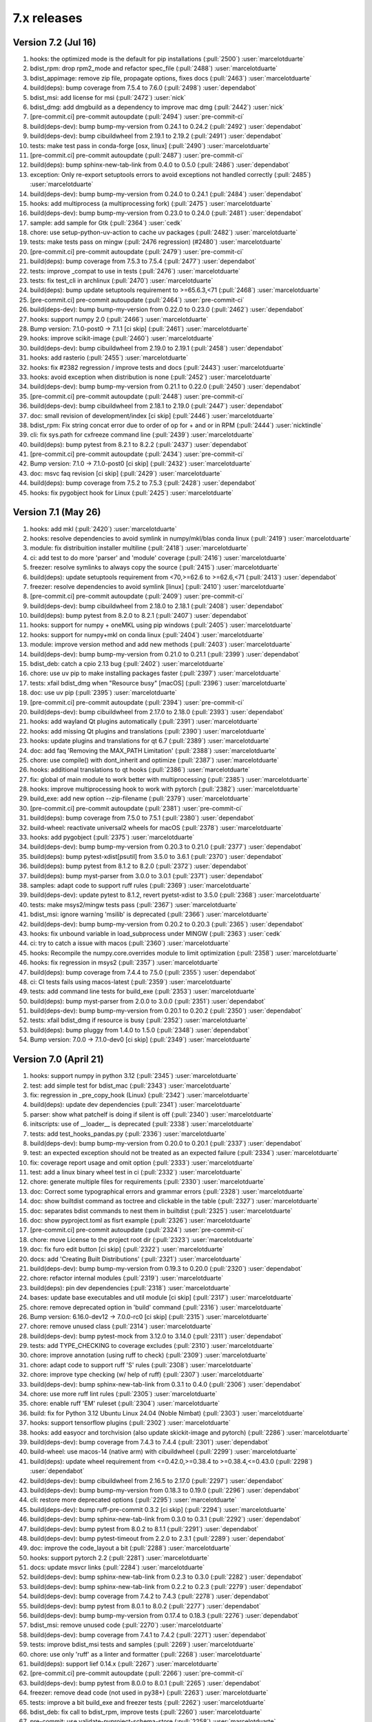 7.x releases
############

Version 7.2 (Jul 16)
----------------------

#)  hooks: the optimized mode is the default for pip installations (:pull:`2500`) :user:`marcelotduarte`
#)  bdist_rpm: drop rpm2_mode and refactor spec_file (:pull:`2488`) :user:`marcelotduarte`
#)  bdist_appimage: remove zip file, propagate options, fixes docs (:pull:`2463`) :user:`marcelotduarte`
#)  build(deps): bump coverage from 7.5.4 to 7.6.0 (:pull:`2498`) :user:`dependabot`
#)  bdist_msi: add license for msi (:pull:`2472`) :user:`nick`
#)  bdist_dmg: add dmgbuild as a dependency to improve mac dmg (:pull:`2442`) :user:`nick`
#)  [pre-commit.ci] pre-commit autoupdate (:pull:`2494`) :user:`pre-commit-ci`
#)  build(deps-dev): bump bump-my-version from 0.24.1 to 0.24.2 (:pull:`2492`) :user:`dependabot`
#)  build(deps-dev): bump cibuildwheel from 2.19.1 to 2.19.2 (:pull:`2491`) :user:`dependabot`
#)  tests: make test pass in conda-forge [osx, linux] (:pull:`2490`) :user:`marcelotduarte`
#)  [pre-commit.ci] pre-commit autoupdate (:pull:`2487`) :user:`pre-commit-ci`
#)  build(deps): bump sphinx-new-tab-link from 0.4.0 to 0.5.0 (:pull:`2486`) :user:`dependabot`
#)  exception: Only re-export setuptools errors to avoid exceptions not handled correctly (:pull:`2485`) :user:`marcelotduarte`
#)  build(deps-dev): bump bump-my-version from 0.24.0 to 0.24.1 (:pull:`2484`) :user:`dependabot`
#)  hooks: add multiprocess (a multiprocessing fork) (:pull:`2475`) :user:`marcelotduarte`
#)  build(deps-dev): bump bump-my-version from 0.23.0 to 0.24.0 (:pull:`2481`) :user:`dependabot`
#)  sample: add sample for Gtk (:pull:`2364`) :user:`cedk`
#)  chore: use setup-python-uv-action to cache uv packages (:pull:`2482`) :user:`marcelotduarte`
#)  tests: make tests pass on mingw (:pull:`2476 regression) (#2480`) :user:`marcelotduarte`
#)  [pre-commit.ci] pre-commit autoupdate (:pull:`2479`) :user:`pre-commit-ci`
#)  build(deps): bump coverage from 7.5.3 to 7.5.4 (:pull:`2477`) :user:`dependabot`
#)  tests: improve _compat to use in tests (:pull:`2476`) :user:`marcelotduarte`
#)  tests: fix test_cli in archlinux (:pull:`2470`) :user:`marcelotduarte`
#)  build(deps): bump update setuptools requirement to >=65.6.3,<71 (:pull:`2468`) :user:`marcelotduarte`
#)  [pre-commit.ci] pre-commit autoupdate (:pull:`2464`) :user:`pre-commit-ci`
#)  build(deps-dev): bump bump-my-version from 0.22.0 to 0.23.0 (:pull:`2462`) :user:`dependabot`
#)  hooks: support numpy 2.0 (:pull:`2466`) :user:`marcelotduarte`
#)  Bump version: 7.1.0-post0 → 7.1.1 [ci skip] (:pull:`2461`) :user:`marcelotduarte`
#)  hooks: improve scikit-image (:pull:`2460`) :user:`marcelotduarte`
#)  build(deps-dev): bump cibuildwheel from 2.19.0 to 2.19.1 (:pull:`2458`) :user:`dependabot`
#)  hooks: add rasterio (:pull:`2455`) :user:`marcelotduarte`
#)  hooks: fix #2382 regression / improve tests and docs (:pull:`2443`) :user:`marcelotduarte`
#)  hooks: avoid exception when distribution is none (:pull:`2452`) :user:`marcelotduarte`
#)  build(deps-dev): bump bump-my-version from 0.21.1 to 0.22.0 (:pull:`2450`) :user:`dependabot`
#)  [pre-commit.ci] pre-commit autoupdate (:pull:`2448`) :user:`pre-commit-ci`
#)  build(deps-dev): bump cibuildwheel from 2.18.1 to 2.19.0 (:pull:`2447`) :user:`dependabot`
#)  doc: small revision of development/index [ci skip] (:pull:`2446`) :user:`marcelotduarte`
#)  bdist_rpm: Fix string concat error due to order of op for + and or in RPM (:pull:`2444`) :user:`nicktindle`
#)  cli: fix sys.path for cxfreeze command line (:pull:`2439`) :user:`marcelotduarte`
#)  build(deps): bump pytest from 8.2.1 to 8.2.2 (:pull:`2437`) :user:`dependabot`
#)  [pre-commit.ci] pre-commit autoupdate (:pull:`2434`) :user:`pre-commit-ci`
#)  Bump version: 7.1.0 → 7.1.0-post0 [ci skip] (:pull:`2432`) :user:`marcelotduarte`
#)  doc: msvc faq revision [ci skip] (:pull:`2429`) :user:`marcelotduarte`
#)  build(deps): bump coverage from 7.5.2 to 7.5.3 (:pull:`2428`) :user:`dependabot`
#)  hooks: fix pygobject hook for Linux (:pull:`2425`) :user:`marcelotduarte`

Version 7.1 (May 26)
----------------------

#)  hooks: add mkl (:pull:`2420`) :user:`marcelotduarte`
#)  hooks: resolve dependencies to avoid symlink in numpy/mkl/blas conda linux (:pull:`2419`) :user:`marcelotduarte`
#)  module: fix distribuition installer multiline (:pull:`2418`) :user:`marcelotduarte`
#)  ci: add test to do more 'parser' and 'module' coverage (:pull:`2416`) :user:`marcelotduarte`
#)  freezer: resolve symlinks to always copy the source (:pull:`2415`) :user:`marcelotduarte`
#)  build(deps): update setuptools requirement from <70,>=62.6 to >=62.6,<71 (:pull:`2413`) :user:`dependabot`
#)  freezer: resolve dependencies to avoid symlink [linux] (:pull:`2410`) :user:`marcelotduarte`
#)  [pre-commit.ci] pre-commit autoupdate (:pull:`2409`) :user:`pre-commit-ci`
#)  build(deps-dev): bump cibuildwheel from 2.18.0 to 2.18.1 (:pull:`2408`) :user:`dependabot`
#)  build(deps): bump pytest from 8.2.0 to 8.2.1 (:pull:`2407`) :user:`dependabot`
#)  hooks: support for numpy + oneMKL using pip windows (:pull:`2405`) :user:`marcelotduarte`
#)  hooks: support for numpy+mkl on conda linux (:pull:`2404`) :user:`marcelotduarte`
#)  module: improve version method and add new methods (:pull:`2403`) :user:`marcelotduarte`
#)  build(deps-dev): bump bump-my-version from 0.21.0 to 0.21.1 (:pull:`2399`) :user:`dependabot`
#)  bdist_deb: catch a cpio 2.13 bug (:pull:`2402`) :user:`marcelotduarte`
#)  chore: use uv pip to make installing packages faster (:pull:`2397`) :user:`marcelotduarte`
#)  tests: xfail bdist_dmg when "Resource busy" [macOS] (:pull:`2396`) :user:`marcelotduarte`
#)  doc: use uv pip (:pull:`2395`) :user:`marcelotduarte`
#)  [pre-commit.ci] pre-commit autoupdate (:pull:`2394`) :user:`pre-commit-ci`
#)  build(deps-dev): bump cibuildwheel from 2.17.0 to 2.18.0 (:pull:`2393`) :user:`dependabot`
#)  hooks: add wayland Qt plugins automatically (:pull:`2391`) :user:`marcelotduarte`
#)  hooks: add missing Qt plugins and translations (:pull:`2390`) :user:`marcelotduarte`
#)  hooks: update plugins and translations for qt 6.7 (:pull:`2389`) :user:`marcelotduarte`
#)  doc: add faq 'Removing the MAX_PATH Limitation' (:pull:`2388`) :user:`marcelotduarte`
#)  chore: use compile() with dont_inherit and optimize (:pull:`2387`) :user:`marcelotduarte`
#)  hooks: additional translations to qt hooks (:pull:`2386`) :user:`marcelotduarte`
#)  fix: global of main module to work better with multiprocessing (:pull:`2385`) :user:`marcelotduarte`
#)  hooks: improve multiprocessing hook to work with pytorch (:pull:`2382`) :user:`marcelotduarte`
#)  build_exe: add new option --zip-filename (:pull:`2379`) :user:`marcelotduarte`
#)  [pre-commit.ci] pre-commit autoupdate (:pull:`2381`) :user:`pre-commit-ci`
#)  build(deps): bump coverage from 7.5.0 to 7.5.1 (:pull:`2380`) :user:`dependabot`
#)  build-wheel: reactivate universal2 wheels for macOS (:pull:`2378`) :user:`marcelotduarte`
#)  hooks: add pygobject (:pull:`2375`) :user:`marcelotduarte`
#)  build(deps-dev): bump bump-my-version from 0.20.3 to 0.21.0 (:pull:`2377`) :user:`dependabot`
#)  build(deps): bump pytest-xdist[psutil] from 3.5.0 to 3.6.1 (:pull:`2370`) :user:`dependabot`
#)  build(deps): bump pytest from 8.1.2 to 8.2.0 (:pull:`2372`) :user:`dependabot`
#)  build(deps): bump myst-parser from 3.0.0 to 3.0.1 (:pull:`2371`) :user:`dependabot`
#)  samples: adapt code to support ruff rules (:pull:`2369`) :user:`marcelotduarte`
#)  build(deps-dev): update pytest to 8.1.2, revert pyetst-xdist to 3.5.0 (:pull:`2368`) :user:`marcelotduarte`
#)  tests: make msys2/mingw tests pass (:pull:`2367`) :user:`marcelotduarte`
#)  bdist_msi: ignore warning 'msilib' is deprecated (:pull:`2366`) :user:`marcelotduarte`
#)  build(deps-dev): bump bump-my-version from 0.20.2 to 0.20.3 (:pull:`2365`) :user:`dependabot`
#)  hooks: fix unbound variable in load_subprocess under MINGW (:pull:`2363`) :user:`cedk`
#)  ci: try to catch a issue with macos (:pull:`2360`) :user:`marcelotduarte`
#)  hooks: Recompile the numpy.core.overrides module to limit optimization (:pull:`2358`) :user:`marcelotduarte`
#)  hooks: fix regression in msys2 (:pull:`2357`) :user:`marcelotduarte`
#)  build(deps): bump coverage from 7.4.4 to 7.5.0 (:pull:`2355`) :user:`dependabot`
#)  ci: CI tests fails using macos-latest (:pull:`2359`) :user:`marcelotduarte`
#)  tests: add command line tests for build_exe (:pull:`2353`) :user:`marcelotduarte`
#)  build(deps): bump myst-parser from 2.0.0 to 3.0.0 (:pull:`2351`) :user:`dependabot`
#)  build(deps-dev): bump bump-my-version from 0.20.1 to 0.20.2 (:pull:`2350`) :user:`dependabot`
#)  tests: xfail bdist_dmg if resource is busy (:pull:`2352`) :user:`marcelotduarte`
#)  build(deps): bump pluggy from 1.4.0 to 1.5.0 (:pull:`2348`) :user:`dependabot`
#)  Bump version: 7.0.0 → 7.1.0-dev0 [ci skip] (:pull:`2349`) :user:`marcelotduarte`

Version 7.0 (April 21)
----------------------

#)  hooks: support numpy in python 3.12 (:pull:`2345`) :user:`marcelotduarte`
#)  test: add simple test for bdist_mac (:pull:`2343`) :user:`marcelotduarte`
#)  fix: regression in _pre_copy_hook (Linux) (:pull:`2342`) :user:`marcelotduarte`
#)  build(deps): update dev dependencies (:pull:`2341`) :user:`marcelotduarte`
#)  parser: show what patchelf is doing if silent is off (:pull:`2340`) :user:`marcelotduarte`
#)  initscripts: use of __loader__ is deprecated (:pull:`2338`) :user:`marcelotduarte`
#)  tests: add test_hooks_pandas.py (:pull:`2336`) :user:`marcelotduarte`
#)  build(deps-dev): bump bump-my-version from 0.20.0 to 0.20.1 (:pull:`2337`) :user:`dependabot`
#)  test: an expected exception should not be treated as an expected failure (:pull:`2334`) :user:`marcelotduarte`
#)  fix: coverage report usage and omit option (:pull:`2333`) :user:`marcelotduarte`
#)  test: add a linux binary wheel test in ci (:pull:`2332`) :user:`marcelotduarte`
#)  chore: generate multiple files for requirements (:pull:`2330`) :user:`marcelotduarte`
#)  doc: Correct some typographical errors and grammar errors (:pull:`2328`) :user:`marcelotduarte`
#)  doc: show builtdist command as toctree and clickable in the table (:pull:`2327`) :user:`marcelotduarte`
#)  doc: separates bdist commands to nest them in builtdist (:pull:`2325`) :user:`marcelotduarte`
#)  doc: show pyproject.toml as fisrt example (:pull:`2326`) :user:`marcelotduarte`
#)  [pre-commit.ci] pre-commit autoupdate (:pull:`2324`) :user:`pre-commit-ci`
#)  chore: move License to the project root dir (:pull:`2323`) :user:`marcelotduarte`
#)  doc: fix furo edit button [ci skip] (:pull:`2322`) :user:`marcelotduarte`
#)  docs: add 'Creating Built Distributions' (:pull:`2321`) :user:`marcelotduarte`
#)  build(deps-dev): bump bump-my-version from 0.19.3 to 0.20.0 (:pull:`2320`) :user:`dependabot`
#)  chore: refactor internal modules (:pull:`2319`) :user:`marcelotduarte`
#)  build(deps): pin dev dependencies (:pull:`2318`) :user:`marcelotduarte`
#)  bases: update base executables and util module [ci skip] (:pull:`2317`) :user:`marcelotduarte`
#)  chore: remove deprecated option in 'build' command (:pull:`2316`) :user:`marcelotduarte`
#)  Bump version: 6.16.0-dev12 → 7.0.0-rc0 [ci skip] (:pull:`2315`) :user:`marcelotduarte`
#)  chore: remove unused class (:pull:`2314`) :user:`marcelotduarte`
#)  build(deps-dev): bump pytest-mock from 3.12.0 to 3.14.0 (:pull:`2311`) :user:`dependabot`
#)  tests: add TYPE_CHECKING to coverage excludes (:pull:`2310`) :user:`marcelotduarte`
#)  chore: improve annotation (using ruff to check) (:pull:`2309`) :user:`marcelotduarte`
#)  chore: adapt code to support ruff 'S' rules (:pull:`2308`) :user:`marcelotduarte`
#)  chore: improve type checking (w/ help of ruff) (:pull:`2307`) :user:`marcelotduarte`
#)  build(deps-dev): bump sphinx-new-tab-link from 0.3.1 to 0.4.0 (:pull:`2306`) :user:`dependabot`
#)  chore: use more ruff lint rules (:pull:`2305`) :user:`marcelotduarte`
#)  chore: enable ruff 'EM' ruleset (:pull:`2304`) :user:`marcelotduarte`
#)  build: fix for Python 3.12 Ubuntu Linux 24.04 (Noble Nimbat) (:pull:`2303`) :user:`marcelotduarte`
#)  hooks: support tensorflow plugins (:pull:`2302`) :user:`marcelotduarte`
#)  hooks: add easyocr and torchvision (also update skickit-image and pytorch) (:pull:`2286`) :user:`marcelotduarte`
#)  build(deps-dev): bump coverage from 7.4.3 to 7.4.4 (:pull:`2301`) :user:`dependabot`
#)  build-wheel: use macos-14 (native arm) with cibuildwheel (:pull:`2299`) :user:`marcelotduarte`
#)  build(deps): update wheel requirement from <=0.42.0,>=0.38.4 to >=0.38.4,<=0.43.0 (:pull:`2298`) :user:`dependabot`
#)  build(deps-dev): bump cibuildwheel from 2.16.5 to 2.17.0 (:pull:`2297`) :user:`dependabot`
#)  build(deps-dev): bump bump-my-version from 0.18.3 to 0.19.0 (:pull:`2296`) :user:`dependabot`
#)  cli: restore more deprecated options (:pull:`2295`) :user:`marcelotduarte`
#)  build(deps-dev): bump ruff-pre-commit 0.3.2 [ci skip] (:pull:`2294`) :user:`marcelotduarte`
#)  build(deps-dev): bump sphinx-new-tab-link from 0.3.0 to 0.3.1 (:pull:`2292`) :user:`dependabot`
#)  build(deps-dev): bump pytest from 8.0.2 to 8.1.1 (:pull:`2291`) :user:`dependabot`
#)  build(deps-dev): bump pytest-timeout from 2.2.0 to 2.3.1 (:pull:`2289`) :user:`dependabot`
#)  doc: improve the code_layout a bit (:pull:`2288`) :user:`marcelotduarte`
#)  hooks: support pytorch 2.2 (:pull:`2281`) :user:`marcelotduarte`
#)  docs: update msvcr links (:pull:`2284`) :user:`marcelotduarte`
#)  build(deps-dev): bump sphinx-new-tab-link from 0.2.3 to 0.3.0 (:pull:`2282`) :user:`dependabot`
#)  build(deps-dev): bump sphinx-new-tab-link from 0.2.2 to 0.2.3 (:pull:`2279`) :user:`dependabot`
#)  build(deps-dev): bump coverage from 7.4.2 to 7.4.3 (:pull:`2278`) :user:`dependabot`
#)  build(deps-dev): bump pytest from 8.0.1 to 8.0.2 (:pull:`2277`) :user:`dependabot`
#)  build(deps-dev): bump bump-my-version from 0.17.4 to 0.18.3 (:pull:`2276`) :user:`dependabot`
#)  bdist_msi: remove unused code (:pull:`2270`) :user:`marcelotduarte`
#)  build(deps-dev): bump coverage from 7.4.1 to 7.4.2 (:pull:`2271`) :user:`dependabot`
#)  tests: improve bdist_msi tests and samples (:pull:`2269`) :user:`marcelotduarte`
#)  chore: use only 'ruff' as a linter and formatter (:pull:`2268`) :user:`marcelotduarte`
#)  build(deps): support lief 0.14.x (:pull:`2267`) :user:`marcelotduarte`
#)  [pre-commit.ci] pre-commit autoupdate (:pull:`2266`) :user:`pre-commit-ci`
#)  build(deps-dev): bump pytest from 8.0.0 to 8.0.1 (:pull:`2265`) :user:`dependabot`
#)  freezer: remove dead code (not used in py38+) (:pull:`2263`) :user:`marcelotduarte`
#)  tests: improve a bit build_exe and freezer tests (:pull:`2262`) :user:`marcelotduarte`
#)  bdist_deb: fix call to bdist_rpm, improve tests (:pull:`2260`) :user:`marcelotduarte`
#)  pre-commit: use validate-pyproject-schema-store (:pull:`2258`) :user:`marcelotduarte`
#)  [pre-commit.ci] pre-commit autoupdate (:pull:`2257`) :user:`pre-commit-ci`
#)  build(deps-dev): bump furo from 2023.9.10 to 2024.1.29 (:pull:`2256`) :user:`marcelotduarte`
#)  build(deps-dev): bump bump-my-version from 0.17.3 to 0.17.4 (:pull:`2255`) :user:`dependabot`
#)  tests: add more tests for freezer (:pull:`2254`) :user:`marcelotduarte`
#)  build-exe: adds include_path option (formerly in cli) (:pull:`2253`) :user:`marcelotduarte`
#)  fix: #2242 introduced a regression in install_exe (:pull:`2250`) :user:`marcelotduarte`
#)  fix: remove misuse of packages in setuptools.setup (:pull:`2249`) :user:`marcelotduarte`
#)  tests: add more tests for bdist_msi (:pull:`2248`) :user:`marcelotduarte`
#)  chore: add support for pyproject.toml (tool.cxfreeze) (:pull:`2244`) :user:`marcelotduarte`
#)  build(deps): bump codecov/codecov-action from 3 to 4 (:pull:`2238`) :user:`dependabot`
#)  build(deps-dev): bump sphinx-new-tab-link from 0.2.1 to 0.2.2 (:pull:`2245`) :user:`dependabot`
#)  [pre-commit.ci] pre-commit autoupdate (:pull:`2243`) :user:`pre-commit-ci`
#)  fix: incorrect metadata usage in install/install_exe (:pull:`2242`) :user:`marcelotduarte`
#)  tests: improve coverage tests for linux (:pull:`2241`) :user:`marcelotduarte`
#)  build(deps-dev): bump cibuildwheel from 2.16.4 to 2.16.5 (:pull:`2237`) :user:`dependabot`
#)  ci: add specific coverage test for linux (:pull:`2239`) :user:`marcelotduarte`
#)  fix: coverage report extra tests (:pull:`2236`) :user:`marcelotduarte`
#)  chore: rearranges and sort some settings (:pull:`2235`) :user:`marcelotduarte`
#)  chore: improve the use of coverage (:pull:`2233`) :user:`marcelotduarte`
#)  build(deps-dev): bump black 2024 (:pull:`2230`) :user:`marcelotduarte`
#)  build(deps-dev): bump cibuildwheel from 2.16.2 to 2.16.4 (:pull:`2229`) :user:`dependabot`
#)  build(deps-dev): bump bump-my-version from 0.17.1 to 0.17.3 (:pull:`2228`) :user:`dependabot`
#)  build(deps-dev): bump pytest from 7.4.4 to 8.0.0 (:pull:`2227`) :user:`dependabot`
#)  tests: add some freezer tests (:pull:`2226`) :user:`marcelotduarte`
#)  executable: new option --uac-uiaccess (:pull:`2135`) :user:`marcelotduarte`
#)  chore: add options to pre-commit (:pull:`2225`) :user:`marcelotduarte`
#)  tests: test build_exe options silent,silent-level and build_exe (:pull:`2224`) :user:`marcelotduarte`
#)  tests: target_dir "starts in a clean directory" (:pull:`2223`) :user:`marcelotduarte`
#)  build(deps-dev): bump bump-my-version from 0.17.0 to 0.17.1 (:pull:`2222`) :user:`dependabot`
#)  winversioninfo: comments length must be limited to fit WORD (:pull:`2220`) :user:`marcelotduarte`
#)  tests: add tests for __main__ and cli (:pull:`2219`) :user:`marcelotduarte`
#)  build(deps-dev): bump pluggy from 1.3.0 to 1.4.0 (:pull:`2217`) :user:`dependabot`
#)  parser: minor fix to support lief 0.14 (:pull:`2216`) :user:`marcelotduarte`
#)  [pre-commit.ci] pre-commit autoupdate (:pull:`2215`) :user:`pre-commit-ci`
#)  build(deps-dev): bump sphinx-tabs from 3.4.4 to 3.4.5 (:pull:`2214`) :user:`dependabot`
#)  build(deps-dev): bump bump-my-version from 0.16.2 to 0.17.0 (:pull:`2213`) :user:`dependabot`
#)  winversioninfo: fix version string and improve coverage/tests (:pull:`2211`) :user:`marcelotduarte`
#)  chore: Update copyright year and license (:pull:`2209`) :user:`marcelotduarte`
#)  docs: open extenal links in new tab (:pull:`2208`) :user:`marcelotduarte`
#)  hooks: add pyproj (:pull:`2207`) :user:`marcelotduarte`
#)  winmsvcr: extend support for VS 2022 (:pull:`2204`) :user:`marcelotduarte`
#)  hooks: opencv-python - minor fixes (:pull:`2206`) :user:`marcelotduarte`
#)  freezer: improve/fixes validate_executable (:pull:`2205`) :user:`marcelotduarte`
#)  [pre-commit.ci] pre-commit autoupdate (:pull:`2202`) :user:`pre-commit-ci`
#)  build(deps-dev): bump bump-my-version from 0.16.1 to 0.16.2 (:pull:`2201`) :user:`dependabot`
#)  tests: minor tweaks - part 2 (:pull:`2198`) :user:`marcelotduarte`
#)  tests: minor tweaks - part 1 (:pull:`2197`) :user:`marcelotduarte`
#)  build(deps-dev): bump pre-commit up to 3.6.0 and sphinx up to 7.2.6 (:pull:`2196`) :user:`marcelotduarte`
#)  [pre-commit.ci] pre-commit autoupdate (:pull:`2195`) :user:`pre-commit-ci`
#)  build(deps-dev): bump bump-my-version from 0.16.0 to 0.16.1 (:pull:`2194`) :user:`dependabot`
#)  build(deps-dev): bump bump-my-version from 0.15.4 to 0.16.0 (:pull:`2191`) :user:`dependabot`
#)  tests: simplify more tests using run_command (:pull:`2189`) :user:`marcelotduarte`
#)  tests: simplify test using a run_command (:pull:`2187`) :user:`marcelotduarte`
#)  build(deps-dev): bump pytest from 7.4.3 to 7.4.4 (:pull:`2188`) :user:`dependabot`
#)  build(deps-dev): bump bump-my-version from 0.15.3 to 0.15.4 (:pull:`2186`) :user:`dependabot`
#)  setup script: add an extension to executable icon that is valid across OS (:pull:`2185`) :user:`marcelotduarte`
#)  setup script: pre-defined values for base are valid in all OS (:pull:`2184`) :user:`marcelotduarte`
#)  setup script: extend executables keyword to support more types (:pull:`2182`) :user:`marcelotduarte`
#)  bdist_appimage: build Linux AppImage format [new feature] (:pull:`2050`) :user:`marcelotduarte`
#)  [pre-commit.ci] pre-commit autoupdate (:pull:`2181`) :user:`pre-commit-ci`
#)  build(deps-dev): bump bump-my-version from 0.15.1 to 0.15.3 (:pull:`2178`) :user:`dependabot`
#)  build-wheel: fix update_bases' ref and cleanup publish (:pull:`2176`) :user:`marcelotduarte`
#)  [pre-commit.ci] pre-commit autoupdate (:pull:`2175`) :user:`pre-commit-ci`
#)  build(deps-dev): bump bump-my-version from 0.12.0 to 0.15.1 (:pull:`2174`) :user:`dependabot`
#)  Bump version: 6.16.0-dev11 → 6.16.0-dev12 [ci skip] (:pull:`2173`) :user:`marcelotduarte`
#)  bdist_mac: create symlink between folders specified by user under Resources (:pull:`2169`) :user:`admin`
#)  fix: #2139 introduced a regression [macos] (:pull:`2172`) :user:`marcelotduarte`
#)  hooks: add AV and PyAV (:pull:`2165`) :user:`marcelotduarte`
#)  build: fix build_wheel (after #2162 and #2163) (:pull:`2170`) :user:`marcelotduarte`
#)  build(deps): bump actions/download-artifact from 3 to 4 (:pull:`2163`) :user:`dependabot`
#)  build(deps): bump actions/upload-artifact from 3 to 4 (:pull:`2162`) :user:`dependabot`
#)  build(deps): bump github/codeql-action from 2 to 3 (:pull:`2160`) :user:`dependabot`
#)  [pre-commit.ci] pre-commit autoupdate (:pull:`2157`) :user:`pre-commit-ci`
#)  build(deps-dev): bump pylint from 3.0.2 to 3.0.3 (:pull:`2156`) :user:`dependabot`
#)  build(deps): bump actions/setup-python from 4 to 5 (:pull:`2155`) :user:`dependabot`
#)  Replace SetDllDirectory by AddDllDirectory (:pull:`2144`) :user:`dev`
#)  Bump version: 6.16.0-dev10 → 6.16.0-dev11 [ci skip] (:pull:`2151`) :user:`marcelotduarte`
#)  fix: pthread missing for building in FreeBSD (:pull:`2150`) :user:`marcelotduarte`
#)  build(deps): bump wheel from 0.41.3 to 0.42.0 (:pull:`2148`) :user:`dependabot`
#)  build(deps-dev): bump bump-my-version from 0.11.0 to 0.12.0 (:pull:`2147`) :user:`dependabot`
#)  chore: switch to bump-my-version (:pull:`2146`) :user:`marcelotduarte`
#)  bdist_mac: apply the style of other bdist modules (:pull:`2139`) :user:`marcelotduarte`
#)  hooks: add yt_dlp (:pull:`2145`) :user:`marcelotduarte`
#)  build(deps-dev): bump pytest-xdist[psutil] from 3.4.0 to 3.5.0 (:pull:`2143`) :user:`dependabot`
#)  build(deps): update setuptools requirement from <69,>=62.6 to >=62.6,<70 (:pull:`2141`) :user:`dependabot`
#)  [pre-commit.ci] pre-commit autoupdate (:pull:`2142`) :user:`pre-commit-ci`
#)  freezer: Improve symlink support to work w/ macOS (:pull:`2138`) :user:`marcelotduarte`
#)  hooks: adds anyio, pyarrow and tiktoken (:pull:`2134`) :user:`marcelotduarte`
#)  chore: cosmetic and minor tweaks (:pull:`2137`) :user:`marcelotduarte`
#)  build_exe: raise exception on invalid build_exe option (:pull:`2132`) :user:`marcelotduarte`
#)  [pre-commit.ci] pre-commit autoupdate (:pull:`2130`) :user:`pre-commit-ci`
#)  build(deps-dev): bump pytest-xdist[psutil] from 3.3.1 to 3.4.0 (:pull:`2129`) :user:`dependabot`
#)  samples: improve qt samples (:pull:`2128`) :user:`marcelotduarte`
#)  hooks: Support for PyQt5/PySide2 QtWebEngine in macOS (:pull:`2127`) :user:`marcelotduarte`
#)  [pre-commit.ci] pre-commit autoupdate (:pull:`2125`) :user:`pre-commit-ci`
#)  hooks: Support for PyQt6/PySide6 QtWebEngine in macOS (:pull:`2124`) :user:`marcelotduarte`
#)  hooks: use a different approach for pyqt6 in bdist_mac (:pull:`2123`) :user:`marcelotduarte`
#)  hooks: fix pyqt6 in bdist_mac (.app) (:pull:`2122`) :user:`marcelotduarte`
#)  [pre-commit.ci] pre-commit autoupdate (:pull:`2120`) :user:`pre-commit-ci`
#)  build(deps): bump wheel from 0.41.2 to 0.41.3 (:pull:`2119`) :user:`dependabot`
#)  build(deps-dev): bump pytest from 7.4.2 to 7.4.3 (:pull:`2115`) :user:`dependabot`
#)  "Bump version: 6.16.0-dev9 → 6.16.0-dev10 [ci skip]" (:pull:`2114`) :user:`marcelotduarte`
#)  [pre-commit.ci] pre-commit autoupdate (:pull:`2113`) :user:`pre-commit-ci`
#)  build(deps-dev): bump sphinx-tabs from 3.4.1 to 3.4.4 (:pull:`2112`) :user:`dependabot`
#)  build(deps-dev): bump pylint from 3.0.1 to 3.0.2 (:pull:`2111`) :user:`dependabot`
#)  hooks: fix qtwebengine in conda-forge (:pull:`2110`) :user:`marcelotduarte`
#)  hooks: fix qt.conf for pyqt [macos] (:pull:`2109`) :user:`marcelotduarte`
#)  hooks: tweaks to the debugging of qt hooks (:pull:`2108`) :user:`marcelotduarte`
#)  bdist_mac: move set_relative_reference_paths to build_exe (:pull:`2106`) :user:`marcelotduarte`
#)  darwintools: fix adhocsignature for universal2 machine (:pull:`2107`) :user:`marcelotduarte`
#)  bdist_mac: make symlink between Resources/share and Contents/MacOS (:pull:`2105`) :user:`marcelotduarte`
#)  parse: regression fix in get_dependent_files [windows] (:pull:`2104`) :user:`marcelotduarte`
#)  bdist_mac: skip text files in set_relative_reference_paths (:pull:`2102`) :user:`micah`
#)  build(deps-dev): bump pytest-mock from 3.11.1 to 3.12.0 (:pull:`2103`) :user:`dependabot`
#)  [pre-commit.ci] pre-commit autoupdate (:pull:`2101`) :user:`pre-commit-ci`
#)  bases: update base executables and util module [ci skip] (:pull:`2100`) :user:`marcelotduarte`
#)  chore: update base executables and util module [ci skip] (:pull:`2099`) :user:`marcelotduarte`
#)  "Bump version: 6.16.0-dev8 → 6.16.0-dev9 [ci skip]" (:pull:`2098`) :user:`marcelotduarte`
#)  fix: issues with manifest and windows version (:pull:`2097`) :user:`marcelotduarte`
#)  build(deps-dev): bump pre-commit from 3.4.0 to 3.5.0 (:pull:`2096`) :user:`dependabot`
#)  hooks: add triton and support for pytorch 2.1 (:pull:`2090`) :user:`marcelotduarte`
#)  [pre-commit.ci] pre-commit autoupdate (:pull:`2092`) :user:`pre-commit-ci`
#)  build(deps-dev): bump pytest-timeout from 2.1.0 to 2.2.0 (:pull:`2091`) :user:`dependabot`
#)  build(deps-dev): bump pylint from 3.0.0 to 3.0.1 (:pull:`2089`) :user:`dependabot`
#)  build(deps-dev): bump cibuildwheel from 2.16.1 to 2.16.2 (:pull:`2085`) :user:`dependabot`
#)  [pre-commit.ci] pre-commit autoupdate (:pull:`2082`) :user:`pre-commit-ci`
#)  build(deps-dev): bump pylint from 2.17.6 to 3.0.0 (:pull:`2081`) :user:`dependabot`
#)  tests: use importorskip/skip at module level to skip early (:pull:`2084`) :user:`marcelotduarte`
#)  chore: rewrite some imports as absolute (:pull:`2083`) :user:`marcelotduarte`
#)  bdist_deb: add doc and tests (:pull:`2080`) :user:`marcelotduarte`
#)  doc: minor fixes (:pull:`2079`) :user:`marcelotduarte`
#)  bdist_deb: create an DEB distribution [new feature] (:pull:`2078`) :user:`marcelotduarte`
#)  bdist_rpm: remove unused options (:pull:`2077`) :user:`marcelotduarte`
#)  "Bump version: 6.16.0-dev7 → 6.16.0-dev8 [ci skip]" (:pull:`2076`) :user:`marcelotduarte`
#)  bdist_rpm: fix issue with install prefix (:pull:`2075`) :user:`marcelotduarte`
#)  hooks: initialize blas [numpy conda-forge] (:pull:`2074`) :user:`49456524+IperGiove`
#)  parser: exclude LD_PRELOAD to not include triggered dependencies (:pull:`2073`) :user:`marcelotduarte`
#)  hooks: add tidylib (:pull:`2072`) :user:`marcelotduarte`
#)  parser: use the internal path instead of sys.path (:pull:`2071`) :user:`marcelotduarte`
#)  fix: avoid false builtin modules developing in multi-environment (:pull:`2070`) :user:`marcelotduarte`
#)  build(deps-dev): bump cibuildwheel from 2.16.0 to 2.16.1 (:pull:`2069`) :user:`dependabot`
#)  hooks: move tkinter and tz data to share folder (:pull:`2067`) :user:`marcelotduarte`
#)  [pre-commit.ci] pre-commit autoupdate (:pull:`2066`) :user:`pre-commit-ci`
#)  build(deps-dev): bump pylint from 2.17.5 to 2.17.6 (:pull:`2065`) :user:`dependabot`
#)  tests: minor tweaks (:pull:`2063`) :user:`marcelotduarte`
#)  build_exe: fix typo in command line boolean option 'include-msvcr' (:pull:`2062`) :user:`marcelotduarte`
#)  hooks: fix scipy windows (:pull:`2060`) :user:`marcelotduarte`
#)  doc: improve documentation for 'binary wheels' (:pull:`2059`) :user:`marcelotduarte`
#)  hooks: add numpy 1.26 (:pull:`2058`) :user:`marcelotduarte`
#)  hooks: fix numpy/scipy regression [mingw] (:pull:`2057`) :user:`marcelotduarte`
#)  build(deps-dev): bump cibuildwheel from 2.15.0 to 2.16.0 (:pull:`2056`) :user:`dependabot`
#)  hooks: add RNS (Reticulum) (:pull:`2053`) :user:`marcelotduarte`
#)  bdist_mac: Copy build_exe to Resources and move executables to MacOS (:pull:`2048`) :user:`marcelotduarte`
#)  hooks: fix numpy/scipy dylibs are included twice (:pull:`2038`) :user:`marcelotduarte`
#)  [pre-commit.ci] pre-commit autoupdate (:pull:`2055`) :user:`pre-commit-ci`
#)  "Bump version: 6.16.0-dev6 → 6.16.0-dev7 [ci skip]" (:pull:`2052`) :user:`marcelotduarte`
#)  icons: add Python icons (:pull:`2051`) :user:`marcelotduarte`
#)  Revert "build(deps): bump codecov/codecov-action from 3 to 4" (:pull:`2049`) :user:`marcelotduarte`
#)  build(deps): bump codecov/codecov-action from 3 to 4 (:pull:`2047`) :user:`dependabot`
#)  samples: small tweaks to demonstrate independent options (:pull:`2045`) :user:`marcelotduarte`
#)  build(deps): bump docker/setup-qemu-action from 2 to 3 (:pull:`2044`) :user:`dependabot`
#)  [pre-commit.ci] pre-commit autoupdate (:pull:`2043`) :user:`pre-commit-ci`
#)  bdist_mac: small optimization on copy tree (:pull:`2040`) :user:`marcelotduarte`
#)  bdist_mac: fix duplicate lib in bdist_dmg [regression] (:pull:`2037`) :user:`marcelotduarte`
#)  hooks: improve numpy and pandas hooks (:pull:`2036`) :user:`marcelotduarte`
#)  build(deps-dev): bump pytest from 7.4.1 to 7.4.2 (:pull:`2035`) :user:`dependabot`
#)  "Bump version: 6.16.0-dev5 → 6.16.0-dev6 [ci skip]" (:pull:`2034`) :user:`marcelotduarte`
#)  doc: Building binary wheels (:pull:`2033`) :user:`marcelotduarte`
#)  hooks: add support for pandas 2.1.0 (:pull:`2032`) :user:`marcelotduarte`
#)  build-wheel: fix build and compatibility w/ build 1.0 (:pull:`2030`) :user:`marcelotduarte`
#)  [pre-commit.ci] pre-commit autoupdate (:pull:`2031`) :user:`pre-commit-ci`
#)  build(deps): bump actions/checkout from 3 to 4 (:pull:`2029`) :user:`dependabot`
#)  build(deps-dev): bump pytest from 7.4.0 to 7.4.1 (:pull:`2028`) :user:`dependabot`
#)  build(deps-dev): bump pre-commit from 3.3.3 to 3.4.0 (:pull:`2027`) :user:`dependabot`
#)  bdis_mac: Builds pass macOS notarization (:pull:`2025`) :user:`johan.ronnkvist`
#)  [pre-commit.ci] pre-commit autoupdate (:pull:`2024`) :user:`pre-commit-ci`
#)  build(deps-dev): bump pluggy from 1.2.0 to 1.3.0 (:pull:`2023`) :user:`dependabot`
#)  hooks: add pycryptodomex and update pycryptodome (:pull:`2022`) :user:`marcelotduarte`
#)  build-wheel: add support for ppc64le binary wheels for py310+ (:pull:`2020`) :user:`marcelotduarte`
#)  hooks: use module.exclude_names to filter missing modules (:pull:`2019`) :user:`marcelotduarte`
#)  hooks: improve tzdata/zoneinfo/pytz hooks a bit for use in zip (:pull:`2018`) :user:`marcelotduarte`
#)  build(deps-dev): bump wheel from 0.41.1 to 0.41.2 (:pull:`2017`) :user:`dependabot`
#)  doc: furo can be used only on html build (:pull:`2015`) :user:`marcelotduarte`
#)  build(deps-dev): update pre-commit and doc dependencies (:pull:`2014`) :user:`marcelotduarte`
#)  module: search for the stub file already parsed in the distribution (:pull:`2013`) :user:`marcelotduarte`
#)  hooks: qt extension modules are detected using stubs (:pull:`2009`) :user:`marcelotduarte`
#)  module: add a importshed for parsed stubs (:pull:`2008`) :user:`marcelotduarte`
#)  [pre-commit.ci] pre-commit autoupdate (:pull:`2007`) :user:`pre-commit-ci`
#)  module: get the implicit imports of extensions in a stub file (:pull:`2006`) :user:`marcelotduarte`
#)  module: propagate cache_path from the finder (:pull:`2005`) :user:`marcelotduarte`
#)  chore: new internal _typing module (:pull:`2004`) :user:`marcelotduarte`
#)  finder: cache_path holds where distribution data is saved (:pull:`2003`) :user:`marcelotduarte`
#)  build(deps-dev): bump cibuildwheel from 2.14.1 to 2.15.0 (:pull:`2002`) :user:`dependabot`
#)  [pre-commit.ci] pre-commit autoupdate (:pull:`2000`) :user:`pre-commit-ci`
#)  build(deps-dev): bump wheel from 0.41.0 to 0.41.1 (:pull:`1999`) :user:`dependabot`
#)  hooks: add markdown (:pull:`1997`) :user:`marcelotduarte`
#)  finder: improve scan code to detect packages using import call (:pull:`1966`) :user:`marcelotduarte`
#)  build(deps-dev): bump sphinx from 7.1.1 to 7.1.2 (:pull:`1995`) :user:`dependabot`
#)  module: ModuleHook class to support inheritance (:pull:`1998`) :user:`marcelotduarte`
#)  Bump version: 6.16.0-dev5 (:pull:`1994`) :user:`marcelotduarte`
#)  hooks: fix pyqt5 webengine [conda linux] (:pull:`1993`) :user:`marcelotduarte`
#)  hooks: fix pyside2 webengine [conda linux] (:pull:`1992`) :user:`marcelotduarte`
#)  samples: document the use of qt samples in conda-forge (:pull:`1991`) :user:`marcelotduarte`
#)  [pre-commit.ci] pre-commit autoupdate (:pull:`1990`) :user:`pre-commit-ci`
#)  build(deps-dev): bump sphinx from 7.1.0 to 7.1.1 (:pull:`1989`) :user:`dependabot`
#)  hooks: move ssl hook to a submodule (:pull:`1988`) :user:`marcelotduarte`
#)  build(deps-dev): bump pylint from 2.17.4 to 2.17.5 (:pull:`1987`) :user:`dependabot`
#)  build(deps-dev): bump sphinx from 7.0.1 to 7.1.0 (:pull:`1985`) :user:`dependabot`
#)  [pre-commit.ci] pre-commit autoupdate (:pull:`1983`) :user:`pre-commit-ci`
#)  build(deps-dev): bump wheel from 0.40.0 to 0.41.0 (:pull:`1982`) :user:`dependabot`
#)  hooks: Disable sandbox in PySide2 WebEngine [Linux and Windows] (:pull:`1981`) :user:`marcelotduarte`
#)  hooks: Disable sandbox in PyQt5 WebEngine [Linux and Windows] (:pull:`1980`) :user:`marcelotduarte`
#)  hooks: support opencv-python 4.8.0 [msys2] (:pull:`1975`) :user:`marcelotduarte`
#)  hooks: support pyside6 6.5.1 [conda] (:pull:`1979`) :user:`marcelotduarte`
#)  hooks: support for pyqt6 6.5.1 [msys2] (:pull:`1977`) :user:`marcelotduarte`
#)  hooks: support pyside2 5.15.8 [msys2] (:pull:`1978`) :user:`marcelotduarte`
#)  hooks: fix for pyqt [conda linux] (:pull:`1976`) :user:`marcelotduarte`
#)  finder: add base modules at the end to simplify tests (:pull:`1974`) :user:`marcelotduarte`
#)  hooks: PySide2/6 - shiboken2/6 in zip_include_packages (:pull:`1970`) :user:`marcelotduarte`
#)  [pre-commit.ci] pre-commit autoupdate (:pull:`1973`) :user:`pre-commit-ci`
#)  build-wheel: put jobs in concurrency for speedup [skip ci] (:pull:`1971`) :user:`marcelotduarte`
#)  build(deps-dev): bump cibuildwheel from 2.14.0 to 2.14.1 (:pull:`1972`) :user:`dependabot`
#)  startup: get rid of sysconfig at startup (:pull:`1968`) :user:`marcelotduarte`
#)  hooks: update sysconfig hook (:pull:`1967`) :user:`marcelotduarte`
#)  samples: update samples using wxPython (:pull:`1965`) :user:`marcelotduarte`
#)  hooks: multiprocessing support for forkserver and spawn (:pull:`1956`) :user:`marcelotduarte`
#)  hooks: add py-cord (fork of discord) (:pull:`1964`) :user:`marcelotduarte`
#)  tests: rewrite create_package to support dedent (:pull:`1960`) :user:`marcelotduarte`
#)  fix: bdist_rpm to pass tests in python 3.12b4 (:pull:`1963`) :user:`marcelotduarte`
#)  [pre-commit.ci] pre-commit autoupdate (:pull:`1959`) :user:`pre-commit-ci`
#)  Bump version: 6.16.0-dev1 → 6.16.0-dev2 :user:`marcelotduarte`
#)  chore: enable Python 3.12 wheels and remove universal2 (:pull:`1958`) :user:`marcelotduarte`
#)  build(deps-dev): bump cibuildwheel from 2.13.1 to 2.14.0 (:pull:`1957`) :user:`dependabot`
#)  hooks: add boto3 (:pull:`1955`) :user:`marcelotduarte`
#)  hooks: move sklearn hook to a submodule (:pull:`1954`) :user:`marcelotduarte`
#)  hooks: fix the sentry_sdk hook (:pull:`1953`) :user:`marcelotduarte`
#)  hooks: improve hook for pillow [macos] (:pull:`1952`) :user:`marcelotduarte`
#)  fix: add rpath in macos executable [conda macos] (:pull:`1951`) :user:`marcelotduarte`
#)  samples: fix pydantic sample to work python < 3.10 (:pull:`1949`) :user:`marcelotduarte`
#)  chore: add more coverage reports [skip ci] (:pull:`1950`) :user:`marcelotduarte`
#)  fix: detection of dependent files and python shared library [conda linux/macos] (:pull:`1946`) :user:`marcelotduarte`
#)  fix: copy dependent files on "lib" directory [macOS] (:pull:`1942`) :user:`marcelotduarte`
#)  fix: support clang -fno-lto [conda macos] (:pull:`1948`) :user:`marcelotduarte`
#)  test: xfail some tests when rpmbuild is not present (:pull:`1947`) :user:`marcelotduarte`
#)  fix: bdist_rpm should generate only binaries [linux] (:pull:`1945`) :user:`marcelotduarte`
#)  [pre-commit.ci] pre-commit autoupdate (:pull:`1944`) :user:`pre-commit-ci`
#)  bases: update base executables and util module :user:`marcelotduarte`
#)  chore: more fine tuning pytest options [ci skip] (:pull:`1941`) :user:`marcelotduarte`
#)  tests: build executable to test in a subprocess (:pull:`1940`) :user:`marcelotduarte`
#)  chore: fine tuning pytest options (:pull:`1939`) :user:`marcelotduarte`
#)  chore: tweak to remove excess of pylint and noqa (:pull:`1938`) :user:`marcelotduarte`
#)  chore: add basic support for Python 3.12 (:pull:`1925`) :user:`marcelotduarte`
#)  parser: support for lief 0.14 ParserConfig (:pull:`1924`) :user:`marcelotduarte`
#)  chore: drop support for python 3.7 (:pull:`1935`) :user:`marcelotduarte`
#)  chore: to use pre-commit.ci add skip option (:pull:`1936`) :user:`marcelotduarte`
#)  Bump version: 6.16.0-dev0 → 6.16.0-dev1 (:pull:`1933`) :user:`marcelotduarte`
#)  chore: use pytest-xdist to speed up the tests (:pull:`1932`) :user:`marcelotduarte`
#)  fix: zip_include_packages/zip_exclude_packages regression (:pull:`1922`) :user:`marcelotduarte`
#)  build(deps-dev): bump ruff from 0.0.272 to 0.0.275 (:pull:`1930`) :user:`marcelotduarte`
#)  tests: add more test cases for ModuleFinder class (:pull:`1929`) :user:`marcelotduarte`
#)  tests: add more samples to tests (:pull:`1928`) :user:`marcelotduarte`
#)  chore: use pytest-datafiles to run tests in temporary path (:pull:`1927`) :user:`marcelotduarte`
#)  build(deps-dev): bump pytest from 7.3.2 to 7.4.0 (:pull:`1926`) :user:`dependabot`
#)  chore: cleanup tests and dependencies (:pull:`1923`) :user:`marcelotduarte`
#)  build(deps): update setuptools requirement from <68,>=62.6 to >=62.6,<69 (:pull:`1919`) :user:`dependabot`
#)  build(deps-dev): bump pytest-mock from 3.10.0 to 3.11.1 (:pull:`1918`) :user:`dependabot`
#)  chore: bump ruff 0.0.272 and fix local/system dependencies (:pull:`1914`) :user:`marcelotduarte`
#)  linux: bdist_rpm depends on rpmbuild being installed (:pull:`1913`) :user:`marcelotduarte`
#)  build(deps-dev): bump cibuildwheel from 2.13.0 to 2.13.1 (:pull:`1909`) :user:`dependabot`
#)  build(deps-dev): bump pytest from 7.3.1 to 7.3.2 (:pull:`1908`) :user:`dependabot`
#)  Bump version: 6.15.0 → 6.16.0-dev0 (:pull:`1905`) :user:`marcelotduarte`
#)  samples: add scipy sample (:pull:`1904`) :user:`marcelotduarte`
#)  hooks: fix scipy hooks used in zip_include_packages (:pull:`1903`) :user:`marcelotduarte`
#)  samples: update matplotlib sample using Wx (and remove deprecated test) (:pull:`1902`) :user:`marcelotduarte`
#)  samples: add a new matplotlib sample using Tk (:pull:`1901`) :user:`marcelotduarte`
#)  hooks: fix matplotlib hooks used in zip_include_packages (:pull:`1897`) :user:`marcelotduarte`
#)  hooks: improve scipy hooks (:pull:`1896`) :user:`marcelotduarte`
#)  fix: increase maximum recursion depth (:pull:`1890`) :user:`marcelotduarte`
#)  bases: update base executables and util module :user:`marcelotduarte`
#)  build(deps-dev): bump cibuildwheel from 2.12.3 to 2.13.0 (:pull:`1893`) :user:`dependabot`
#)  build(deps-dev): bump pytest-cov from 4.0.0 to 4.1.0 (:pull:`1891`) :user:`dependabot`
#)  Exit with non-zero exit code on exception (:pull:`1783`) :user:`johan.ronnkvist`
